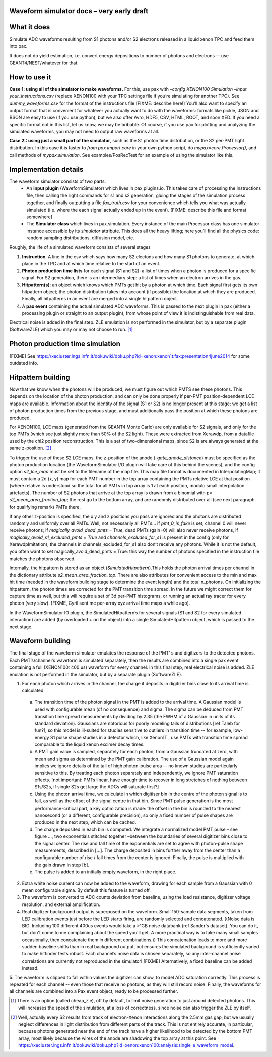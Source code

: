 Waveform simulator docs – very early draft
==========================================


What it does
============
Simulate ADC waveforms resulting from S1 photons and/or S2 electrons released in a liquid xenon TPC and feed them into pax. 

It does not do yield estimation, i.e. convert energy depositions to number of photons and electrons -- use GEANT4/NEST/whatever for that.

How to use it
=============

**Case 1: using all of the simulator to make waveforms.** For this, use pax with `–config XENON100 Simulation –input your_instructions.csv` (replace XENON100 with your TPC settings file if you’re simulating for another TPC).  See `dummy_waveforms.csv` for the format of the instructions file [FIXME: describe here!] You’ll also want to specify an output format that is convenient for whatever you actually want to do with the waveforms: formats like pickle, JSON and BSON are easy to use (if you use python), but we also offer Avro,  HDF5, CSV, HTML, ROOT, and soon XED. If you need a specific format not in this list, let us know, we may be bribable. Of course, if you use pax for plotting and analyzing the simulated waveforms, you may not need to output raw waveforms at all.

**Case 2:: using just a small part of the simulator**, such as the S1 photon time distribution, or the S2 per-PMT light distribution. In this case it is faster to `from pax import core` in your own python script, do `mypax=core.Processor()`, and call methods of `mypax.simulation`.  See examples/PosRecTest for an example of using the simulator like this.

Implementation details
======================

The waveform simulator consists of two parts:
 - An **input plugin** (WaveformSimulator) which lives in pax.plugins.io. This takes care of processing the instructions file, then calling the right commands for s1 and s2 generation, gluing the stages of the simulation process together, and finally outputting a file `fax_truth.csv` for your convenience which tells you what was actually simulated (i.e. where the each signal actually ended up in the event). [FIXME: describe this file and format somewhere] 
 - The **Simulator class** which lives in pax.simulation. Every instance of the main Processor class has one simulator instance accessible by its `simulator` attribute. This does all the heavy lifting; here you’ll find all the physics code: random sampling distributions, diffusion model, etc.
 
Roughly, the life of a simulated waveform consists of several stages

1. **Instruction**. A line in the csv which says how many S2 electons and how many S1 photons to generate, at which place in the TPC and at which time relative to the start of an event.
2. **Photon production time lists** for each signal (S1 and S2): a list of times when a photon is produced for a specific signal.  For S2 generation, there is an intermediary step: a list of times when an electron arrives in the gas. 
3. **Hitpattern(s)**: an object which knows which PMTs get hit by a photon at which time. Each signal first gets its own hitpattern object; the photon distribution takes into account (if possible) the location at which they are produced. Finally, all hitpatterns in an event are merged into a single hitpattern object.
4. A **pax event** containing the actual simulated ADC waveforms. This is passed to the next plugin in pax (either a processing plugin or straight to an output plugin), from whose point of view it is indistinguishable from real data. 

Electrical noise is added in the final step. ZLE emulation is not performed in the simulator, but by a separate plugin (SoftwareZLE) which you may or may not choose to run. [1]_


Photon production time simulation
=================================
[FIXME] See https://xecluster.lngs.infn.it/dokuwiki/doku.php?id=xenon:xenon1t:fax:presentation4june2014 for some outdated info.


Hitpattern building
===================

Now that we know when the photons will be produced, we must figure out which PMTS see these photons. This depends on the location of the photon production, and can only be done properly if per-PMT position-dependent LCE maps are available. Information about the identity of the signal (S1 or S2) is no longer present at this stage; we get a list of photon production times from the previous stage, and must additionally pass the position at which these photons are produced.

For XENON100, LCE maps (generated from the GEANT4 Monte Carlo) are only available for S2 signals, and only for the top PMTs (which see just slightly more than 50% of the S2 light). These were extracted from Xerawdp, from a datafile used by the chi2 position reconstruction. This is a set of two-dimensional maps, since S2 is are always generated at the same z-position. [2]_

To trigger the use of these S2 LCE maps, the z-position of the anode (`-gate_anode_distance`) must be specified as the photon production location (the WaveformSimulator I/O plugin will take care of this behind the scenes), and the config option `s2_lce_map` must be set to the filename of the map file. This map file format is documented in InterpolatingMap; it must contain a 2d (x, y) map for each PMT number in the top array containing the PMTs relative LCE at that position (where relative is understood so the total for all PMTs in top array is 1 at each position, modulo small interpolation artefacts). The number of S2 photons that arrive at the top array is drawn from a binomial with p= `s2_mean_area_fraction_top`; the rest go to the bottom array, and are randomly distributed over all (see next paragraph for qualifying remark) PMTs there.

If any other z-position is specified, the x y and z positions you pass are ignored and the photons are distributed randomly and uniformly over all PMTs. Well, not necessarily all PMTs… if `pmt_0_is_fake` is set, channel 0 will never receive photons; if `magically_avoid_dead_pmts = True`, dead PMTs (gain=0) will also never receive photons, if `magically_avoid_s1_excluded_pmts = True` and `channels_excluded_for_s1` is present in the config (only for XerawdpImitation), the channels in channels_excluded_for_s1 also don’t receive any photons. While it is not the default, you often want to set magically_avoid_dead_pmts = True: this way the number of photons specified in the instruction file matches the photons observed. 

Internally, the hitpattern is stored as an object (`SimulatedHitpattern`).This holds the photon arrival times per channel in the dictionary attribute `s2_mean_area_fraction_top`. There are  also attributes for convenient access to the min and max hit time (needed in the waveform building stage to determine the event length) and the total n_photons.  On initializing the hitpattern, the photon times are corrected for the PMT transition time spread. In the future we might correct them for capture time as well, but this will require a set of 3d per-PMT histograms, or running an actual ray tracer for every photon (very slow). [FIXME, Cyril sent me per-array xyz arrival time maps a while ago].

In the WaveformSimulator IO plugin, the SimulatedHitpattern’s for several signals (S1 and S2 for every simulated interaction) are added (by overloaded + on the object) into a single SimulatedHitpattern object, which is passed to the next stage. 

Waveform building
=================
The final stage of the waveform simulator emulates the response of the PMT’ s and digitizers to the detected photons. Each PMT’s/channel's waveform is simulated separately, then the results are combined into a single pax event containing a full (XENON100: 400 us) waveform for every channel. In this final step, real electrical noise is added. ZLE enulation is not performed in the simulator, but by a separate plugin (SoftwareZLE).

1.	For each photon which arrives in the channel, the charge it deposits in digitizer bins close to its arrival time is calculated.

 a.	The transition time of the photon signal in the PMT is added to the arrival time. A Gaussian model is used with configurable mean (of no consequence) and sigma. The sigma can be deduced from PMT transition time spread measurements by dividing by 2.35 (the FWHM of a Gaussian in units of its standard deviation). Gaussians are notorious for poorly modeling tails of distributions [ref Taleb for fun?], so this model is ill-suited for studies sensitive to outliers in transition time -- for example, low-energy S1 pulse shape studies in a detector which, like Xenon1T , use PMTs with transition time spread comparable to the liquid xenon excimer decay times.
 
 b.	A PMT gain value is sampled, separately for each photon, from a Gaussian truncated at zero, with mean and sigma as determined by the PMT gain calibration. The use of a Gaussian model again implies we ignore details of the tail of high photon-pulse area -- no known studies are particularly sensitive to this. By treating each photon separately and independently, we ignore PMT saturation effects. [not important: PMTs linear, have enough time to recover in long stretches of nothing between S1s/S2s, if single S2s get large the ADCs will saturate first?]
 
 c.	Using the photon arrival time, we calculate in which digitiser bin in the centre of the photon signal is to fall, as well as the offset of the signal centre in that bin. Since PMT pulse generation is the most performance-critical part, a key optimization is made: the offset in the bin is rounded to the nearest nanosecond (or a different, configurable precision), so only a fixed number of pulse shapes are produced in the next step, which can be cached.

 d.	The charge deposited in each bin is computed. We integrate a normalized model PMT pulse –  see figure …, two exponentials stitched together –between the boundaries of several digitizer bins close to the signal center. The rise and fall time of the exponentials are set to agree with photon-pulse shape measurements, described in […]. The charge deposited in bins further away from the center than a configurable number of rise / fall times from the center is ignored. Finally, the pulse is multiplied with the gain drawn in step [b].

 e.	The pulse is added to an initially empty waveform, in the right place.

2.	Extra white noise current can now be added to the waveform, drawing for each sample from a Gaussian with 0 mean configurable sigma. By default this feature is turned off.

3.	The waveform is converted to ADC counts deviation from baseline, using the load resistance,  digitizer voltage resolution, and external amplification.

4.	Real digitizer background output is superposed on the waveform. Small 150-sample data segments, taken from LED calibration events just before the LED starts firing, are randomly selected and concatenated. ((Noise data is BIG. Including 100 different 400us events would take a >1GB noise databank (ref Sander's dataset). You can do it, but don't come to me complaining about the speed you'll get. A more practical way is to take many small samples occasionally, then concatenate them in different combinations.)) This concatenation leads to more and more sudden baseline shifts than in real background output, but ensures the simulated background is sufficiently varied to make hitfinder tests robust. Each channel’s noise data is chosen separately, so any inter-channel noise correlations are currently not reproduced in the simulator! [FIXME] Alternatively, a fixed baseline can be added instead.

5.	The waveform is clipped to fall within values the digitizer can show, to model ADC saturation correctly.
This process is repeated for each channel -- even those that receive no photons, as they will still record noise. Finally, the waveforms for all channels are combined into a Pax event object, ready to be processed further.

.. [1] There is an option (called cheap_zle), off by default, to limit noise generation to just around detected photons. This will increases the speed of the simulation, at a loss of correctness, since noise can also trigger the ZLE by itself.

.. [2] Well, actually every S2 results from track of electron-Xenon interactions along the 2.5mm gas gap, but we usually neglect differences in light distribution from different parts of the track. This is not entirely accurate, in particular, because photons generated near the end of the track have a higher likelihood to be detected by the bottom PMT array, most likely because the wires of the anode are shadowing the top array at this point. See https://xecluster.lngs.infn.it/dokuwiki/doku.php?id=xenon:xenon100:analysis:single_e_waveform_model.
